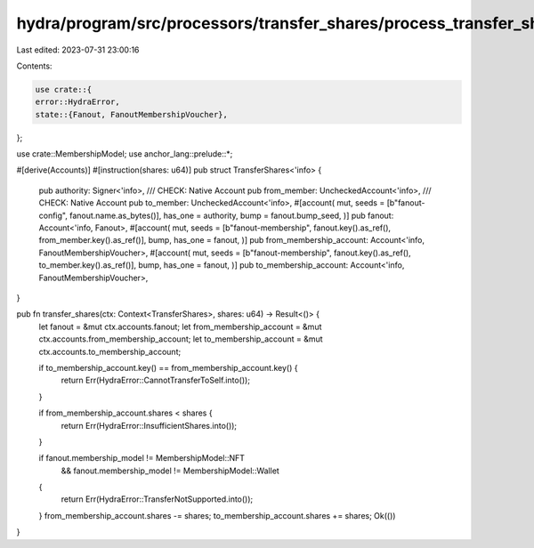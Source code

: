 hydra/program/src/processors/transfer_shares/process_transfer_shares.rs
=======================================================================

Last edited: 2023-07-31 23:00:16

Contents:

.. code-block:: rs

    use crate::{
    error::HydraError,
    state::{Fanout, FanoutMembershipVoucher},
};

use crate::MembershipModel;
use anchor_lang::prelude::*;

#[derive(Accounts)]
#[instruction(shares: u64)]
pub struct TransferShares<'info> {
    pub authority: Signer<'info>,
    /// CHECK: Native Account
    pub from_member: UncheckedAccount<'info>,
    /// CHECK: Native Account
    pub to_member: UncheckedAccount<'info>,
    #[account(
    mut,
    seeds = [b"fanout-config", fanout.name.as_bytes()],
    has_one = authority,
    bump = fanout.bump_seed,
    )]
    pub fanout: Account<'info, Fanout>,
    #[account(
    mut,
    seeds = [b"fanout-membership", fanout.key().as_ref(), from_member.key().as_ref()],
    bump,
    has_one = fanout,
    )]
    pub from_membership_account: Account<'info, FanoutMembershipVoucher>,
    #[account(
    mut,
    seeds = [b"fanout-membership", fanout.key().as_ref(), to_member.key().as_ref()],
    bump,
    has_one = fanout,
    )]
    pub to_membership_account: Account<'info, FanoutMembershipVoucher>,
}

pub fn transfer_shares(ctx: Context<TransferShares>, shares: u64) -> Result<()> {
    let fanout = &mut ctx.accounts.fanout;
    let from_membership_account = &mut ctx.accounts.from_membership_account;
    let to_membership_account = &mut ctx.accounts.to_membership_account;

    if to_membership_account.key() == from_membership_account.key() {
        return Err(HydraError::CannotTransferToSelf.into());
    }

    if from_membership_account.shares < shares {
        return Err(HydraError::InsufficientShares.into());
    }

    if fanout.membership_model != MembershipModel::NFT
        && fanout.membership_model != MembershipModel::Wallet
    {
        return Err(HydraError::TransferNotSupported.into());
    }
    from_membership_account.shares -= shares;
    to_membership_account.shares += shares;
    Ok(())
}


